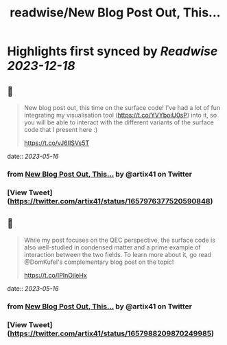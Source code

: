 :PROPERTIES:
:title: readwise/New Blog Post Out, This...
:END:

:PROPERTIES:
:author: [[artix41 on Twitter]]
:full-title: "New Blog Post Out, This..."
:category: [[tweets]]
:url: https://twitter.com/artix41/status/1657976377520590848
:image-url: https://pbs.twimg.com/profile_images/1269996144823881728/a0cDnO4A.jpg
:END:

* Highlights first synced by [[Readwise]] [[2023-12-18]]
** 📌
#+BEGIN_QUOTE
New blog post out, this time on the surface code! I've had a lot of fun integrating my visualisation tool (https://t.co/YVYboiU0sP) into it, so you will be able to interact with the different variants of the surface code that I present here :)

https://t.co/vJ6IISVs5T 
#+END_QUOTE
    date:: [[2023-05-16]]
*** from _New Blog Post Out, This..._ by @artix41 on Twitter
*** [View Tweet](https://twitter.com/artix41/status/1657976377520590848)
** 📌
#+BEGIN_QUOTE
While my post focuses on the QEC perspective, the surface code is also well-studied in condensed matter and a prime example of interaction between the two fields. To learn more about it, go read @DomKufel's complementary blog post on the topic!

https://t.co/IPInOjleHx 
#+END_QUOTE
    date:: [[2023-05-16]]
*** from _New Blog Post Out, This..._ by @artix41 on Twitter
*** [View Tweet](https://twitter.com/artix41/status/1657988209870249985)